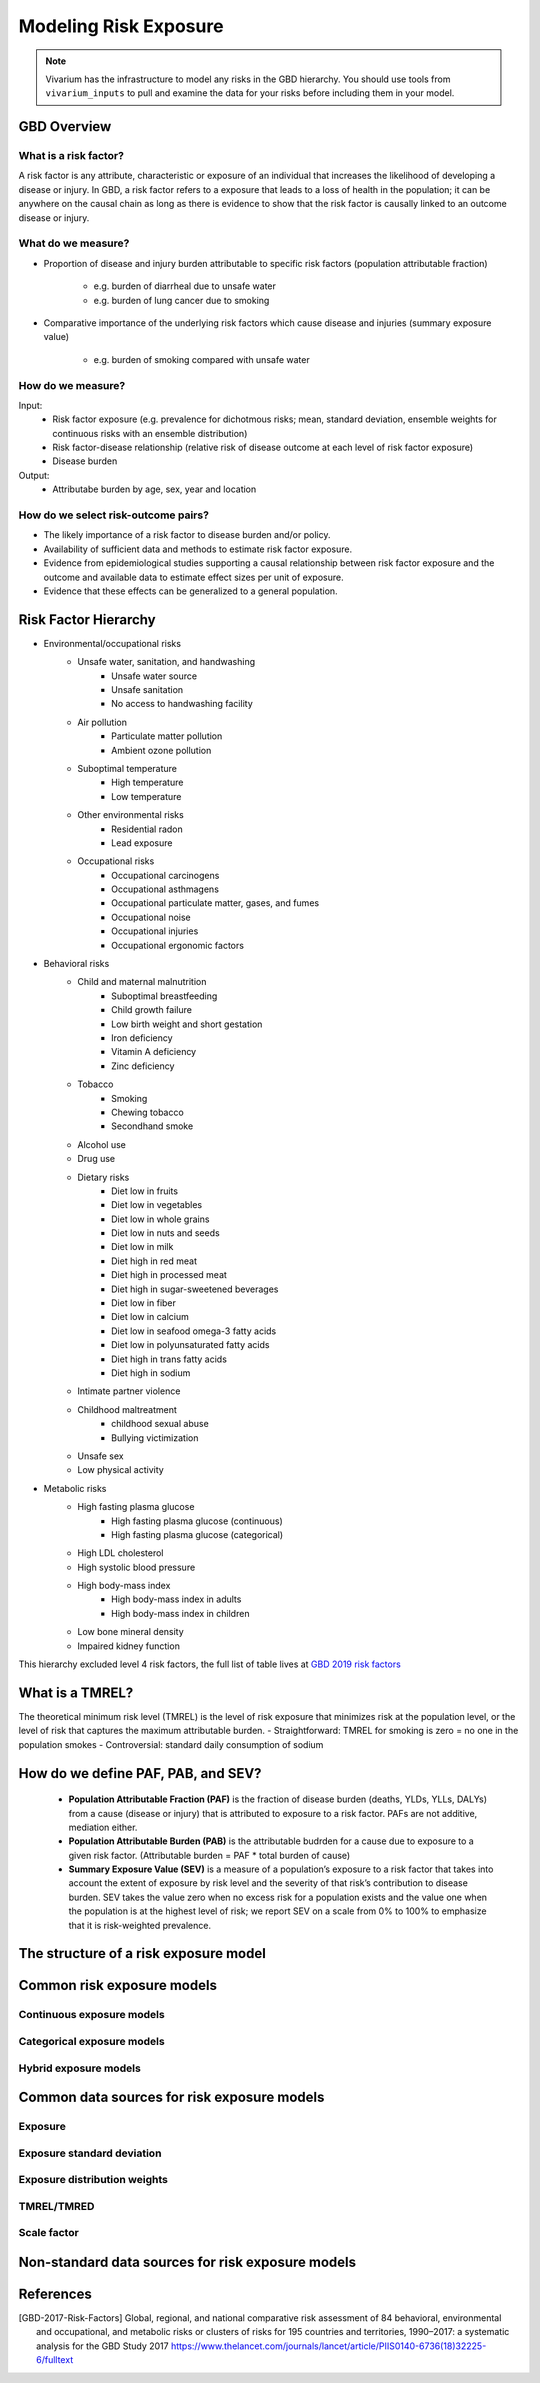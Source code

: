 .. _models_risk:

======================
Modeling Risk Exposure
======================

.. note::

   Vivarium has the infrastructure to model any risks in the GBD hierarchy. 
   You should use tools from ``vivarium_inputs`` to pull and examine the 
   data for your risks before including them in your model.

GBD Overview
------------

What is a risk factor?
++++++++++++++++++++++
A risk factor is any attribute, characteristic or exposure of an individual
that increases the likelihood of developing a disease or injury. In GBD, a risk factor refers to a exposure that leads to a loss of health in the population;
it can be anywhere on the causal chain as long as there is evidence to show that the risk factor is causally linked to an outcome disease or injury.

What do we measure?
+++++++++++++++++++
- Proportion of disease and injury burden attributable to specific risk factors
  (population attributable fraction)
   - e.g. burden of diarrheal due to unsafe water
   - e.g. burden of lung cancer due to smoking
- Comparative importance of the underlying risk factors which cause disease and
  injuries (summary exposure value)
   - e.g. burden of smoking compared with unsafe water

How do we measure?
++++++++++++++++++
Input:
 - Risk factor exposure (e.g. prevalence for dichotmous risks; mean, standard
   deviation, ensemble weights for continuous risks with an ensemble 
   distribution)
 - Risk factor-disease relationship (relative risk of disease outcome at each
   level of risk factor exposure)
 - Disease burden
Output:
 - Attributabe burden by age, sex, year and location

How do we select risk-outcome pairs?
++++++++++++++++++++++++++++++++++++
- The likely importance of a risk factor to disease burden and/or policy.
- Availability of sufficient data and methods to estimate risk factor exposure.
- Evidence from epidemiological studies supporting a causal relationship between 
  risk factor exposure and the outcome and available data to estimate effect 
  sizes per unit of exposure.
- Evidence that these effects can be generalized to a general population.


Risk Factor Hierarchy
---------------------
- Environmental/occupational risks
   - Unsafe water, sanitation, and handwashing
      - Unsafe water source
      - Unsafe sanitation
      - No access to handwashing facility
   - Air pollution
	  - Particulate matter pollution
	  - Ambient ozone pollution
   - Suboptimal temperature
      - High temperature
      - Low temperature
   - Other environmental risks
	  - Residential radon
	  - Lead exposure
   - Occupational risks
      - Occupational carcinogens
      - Occupational asthmagens
      - Occupational particulate matter, gases, and fumes
      - Occupational noise
      - Occupational injuries
      - Occupational ergonomic factors
- Behavioral risks
   - Child and maternal malnutrition
	  - Suboptimal breastfeeding
	  - Child growth failure
	  - Low birth weight and short gestation
	  - Iron deficiency
	  - Vitamin A deficiency
	  - Zinc deficiency
   - Tobacco
	  - Smoking
	  - Chewing tobacco
	  - Secondhand smoke
   - Alcohol use
   - Drug use
   - Dietary risks
	  - Diet low in fruits
	  - Diet low in vegetables
	  - Diet low in whole grains
	  - Diet low in nuts and seeds
	  - Diet low in milk
	  - Diet high in red meat
	  - Diet high in processed meat
	  - Diet high in sugar-sweetened beverages
	  - Diet low in fiber
	  - Diet low in calcium
	  - Diet low in seafood omega-3 fatty acids
	  - Diet low in polyunsaturated fatty acids
	  - Diet high in trans fatty acids
	  - Diet high in sodium
   - Intimate partner violence
   - Childhood maltreatment
      - childhood sexual abuse
      - Bullying victimization
   - Unsafe sex
   - Low physical activity 
- Metabolic risks
   - High fasting plasma glucose
      - High fasting plasma glucose (continuous)
      - High fasting plasma glucose (categorical) 
   - High LDL cholesterol
   - High systolic blood pressure
   - High body-mass index
      - High body-mass index in adults
      - High body-mass index in children 
   - Low bone mineral density
   - Impaired kidney function

This hierarchy excluded level 4 risk factors, the full list of table lives at
`GBD 2019 risk factors <https://hub.ihme.washington.edu/display/GBD2019/GBD+2019+Risk+factors?preview=/54736328/80467412/
list_of_risks_gbd_2019.xlsx>`_

What is a TMREL?
----------------
The theoretical minimum risk level (TMREL) is the level of risk exposure 
that minimizes risk at the population level, or the level of risk 
that captures the maximum attributable burden.
- Straightforward: TMREL for smoking is zero = no one in the population smokes
- Controversial: standard daily consumption of sodium

How do we define PAF, PAB, and SEV?
-----------------------------------
 - **Population Attributable Fraction (PAF)** is the fraction of disease burden
   (deaths, YLDs, YLLs, DALYs) from a cause (disease or injury) that is 
   attributed to exposure to a risk factor. PAFs are not additive, mediation
   either.
 - **Population Attributable Burden (PAB)** is the attributable budrden for a
   cause due to exposure to a given risk factor. (Attributable burden = PAF *
   total burden of cause)
 - **Summary Exposure Value (SEV)** is a measure of a population’s exposure to
   a risk factor that takes into account the extent of exposure by risk level
   and the severity of that risk’s contribution to disease burden. SEV takes
   the value zero when no excess risk for a population exists and the value one when the population is at the highest level of risk; we report SEV on a scale from 0% to 100% to emphasize that it is risk-weighted prevalence.

The structure of a risk exposure model
--------------------------------------

Common risk exposure models
---------------------------

Continuous exposure models
++++++++++++++++++++++++++

Categorical exposure models
+++++++++++++++++++++++++++

Hybrid exposure models
++++++++++++++++++++++

Common data sources for risk exposure models
--------------------------------------------

Exposure
++++++++

Exposure standard deviation
+++++++++++++++++++++++++++

Exposure distribution weights
+++++++++++++++++++++++++++++

TMREL/TMRED
+++++++++++

Scale factor
++++++++++++

Non-standard data sources for risk exposure models
--------------------------------------------------

References
----------
.. [GBD-2017-Risk-Factors]
   Global, regional, and national comparative risk assessment of 84 behavioral, environmental and occupational, and metabolic risks or clusters of risks for
   195 countries and territories, 1990–2017: a systematic analysis for the GBD Study 2017
   https://www.thelancet.com/journals/lancet/article/PIIS0140-6736(18)32225-6/fulltext